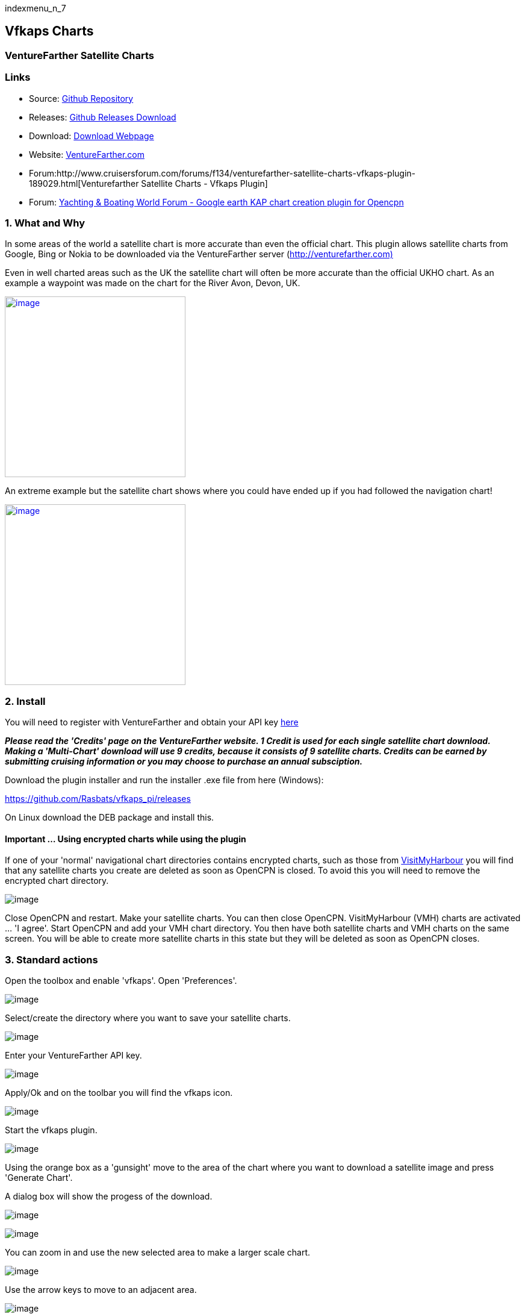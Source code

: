 indexmenu_n_7

== Vfkaps Charts

=== VentureFarther Satellite Charts

=== Links

* Source: https://github.com/Rasbats/vfkaps_pi/[Github Repository]
* Releases: https://github.com/Rasbats/vfkaps_pi/releases/[Github
Releases Download]
* Download: https://opencpn.org/OpenCPN/plugins/vfkaps.html[Download
Webpage]
* Website: https://www.venturefarther.com/[VentureFarther.com]
* Forum:http://www.cruisersforum.com/forums/f134/venturefarther-satellite-charts-vfkaps-plugin-189029.html[Venturefarther
Satellite Charts - Vfkaps Plugin]
* Forum:
http://www.ybw.com/forums/showthread.php?484796-Google-earth-KAP-chart-creation-plugin-for-opencpn[Yachting
& Boating World Forum - Google earth KAP chart creation plugin for
Opencpn]

=== 1. What and Why

In some areas of the world a satellite chart is more accurate than even
the official chart. This plugin allows satellite charts from Google,
Bing or Nokia to be downloaded via the VentureFarther server
(http://venturefarther.com[http://venturefarther.com)]

Even in well charted areas such as the UK the satellite chart will often
be more accurate than the official UKHO chart. As an example a waypoint
was made on the chart for the River Avon, Devon, UK.

link:../../../manual/plugins/vfkaps/wp.1.png.detail.html[image:../../../manual/plugins/vfkaps/wp.1.png[image,width=300]]

An extreme example but the satellite chart shows where you could have
ended up if you had followed the navigation chart!

link:../../../manual/plugins/vfkaps/wp.2.png.detail.html[image:../../../manual/plugins/vfkaps/wp.2.png[image,width=300]]

=== 2. Install

You will need to register with VentureFarther and obtain your API key
http://venturefarther.com[here]

*_Please read the 'Credits' page on the VentureFarther website. 1 Credit
is used for each single satellite chart download. Making a 'Multi-Chart'
download will use 9 credits, because it consists of 9 satellite charts.
Credits can be earned by submitting cruising information or you may
choose to purchase an annual subsciption._*

Download the plugin installer and run the installer .exe file from here
(Windows):

https://github.com/Rasbats/vfkaps_pi/releases/tag/v1.0[https://github.com/Rasbats/vfkaps_pi/releases]

On Linux download the DEB package and install this.

==== Important ... Using encrypted charts while using the plugin

If one of your 'normal' navigational chart directories contains
encrypted charts, such as those from
http://visitmyharbour.co.uk[VisitMyHarbour] you will find that any
satellite charts you create are deleted as soon as OpenCPN is closed. To
avoid this you will need to remove the encrypted chart directory.

image:../../../manual/plugins/vfkaps/13a.vf.png[image]

Close OpenCPN and restart. Make your satellite charts. You can then
close OpenCPN. VisitMyHarbour (VMH) charts are activated … 'I agree'.
Start OpenCPN and add your VMH chart directory. You then have both
satellite charts and VMH charts on the same screen. You will be able to
create more satellite charts in this state but they will be deleted as
soon as OpenCPN closes.

=== 3. Standard actions

Open the toolbox and enable 'vfkaps'. Open 'Preferences'.

image:../../../manual/plugins/vfkaps/1.vf.png[image]

Select/create the directory where you want to save your satellite
charts.

image:../../../manual/plugins/vfkaps/3.vf.png[image]

Enter your VentureFarther API key.

image:../../../manual/plugins/vfkaps/2.vf.png[image]

Apply/Ok and on the toolbar you will find the vfkaps icon.

image:../../../manual/plugins/vfkaps/4.vf.png[image]

Start the vfkaps plugin.

image:../../../manual/plugins/vfkaps/5.vf.png[image]

Using the orange box as a 'gunsight' move to the area of the chart where
you want to download a satellite image and press 'Generate Chart'.

A dialog box will show the progess of the download.

image:../../../manual/plugins/vfkaps/6.vf.png[image]

image:../../../manual/plugins/vfkaps/7.vf.png[image]

You can zoom in and use the new selected area to make a larger scale
chart.

image:../../../manual/plugins/vfkaps/7a.vf.png[image]

Use the arrow keys to move to an adjacent area.

image:../../../manual/plugins/vfkaps/8.vf.png[image]

And you can download the satellite chart for that area.

link:vfkaps.html#tiling_satellite_charts[See this section for help on
downloading the surrounding charts]

image:../../../manual/plugins/vfkaps/9.vf.png[image]

After using the direction arrows you will need to use the 'O' button to
re-centre the orange box in the centre of the map.

image:../../../manual/plugins/vfkaps/11.vf.png[image]

A different provider for the satellite chart can be chosen but if the
same area is used the first downloaded chart will be overwritten and
lost.

image:../../../manual/plugins/vfkaps/0.vf.png[image]

link:vfkaps.html#deleting_the_last_chart_download[This shows how to
delete files from the last download]

*Format of the satellite chart*

Country_VF_latitude_longitude (degrees, decimal minutes)

United_Kingdom_VF50_16.794_N_3_52.806_W.kap

=== 4. Options / Warnings / Ideas

==== Sharing anchorage information

One of the aims of VentureFarther is to help sailors share information
about the anchorages they use. On the VentureFarther website you will
find anchorages that users have contributed. Satellite charts of these
anchorages can be made by using the 'Country Anchorage Charts' tab of
the plugin.

Using this tab generates a list of countries for which users have
contributed an anchorage. Select the anchorage area of interest.
'Generate' will create the satellite chart and place a waypoint icon
near the anchorage. *The normal warnings apply about using the best
information available to determine the safety of the anchorage you have
chosen.*

image:../../../manual/plugins/vfkaps/20.vf.png[image]

image:../../../manual/plugins/vfkaps/21.vf.png[image]

image:../../../manual/plugins/vfkaps/22.vf.png[image]

These anchorage satellite charts may be especially useful in poorly
charted areas of the world.

image:../../../manual/plugins/vfkaps/23.vf.png[image]

=== 3. Standard actions

Open the toolbox and enable 'vfkaps'. Open 'Preferences'.

image:../../../manual/plugins/vfkaps/1.vf.png[image]

Select/create the directory where you want to save your satellite
charts.

image:../../../manual/plugins/vfkaps/3.vf.png[image]

Enter your VentureFarther API key.

image:../../../manual/plugins/vfkaps/2.vf.png[image]

Apply/Ok and on the toolbar you will find the vfkaps icon.

image:../../../manual/plugins/vfkaps/4.vf.png[image]

Start the vfkaps plugin.

image:../../../manual/plugins/vfkaps/5.vf.png[image]

Using the orange box as a 'gunsight' move to the area of the chart where
you want to download a satellite image and press 'Generate Chart'.

A dialog box will show the progess of the download.

image:../../../manual/plugins/vfkaps/6.vf.png[image]

image:../../../manual/plugins/vfkaps/7.vf.png[image]

You can zoom in and use the new selected area to make a larger scale
chart.

image:../../../manual/plugins/vfkaps/7a.vf.png[image]

Use the arrow keys to move to an adjacent area.

image:../../../manual/plugins/vfkaps/8.vf.png[image]

And you can download the satellite chart for that area.

link:vfkaps.html#tiling_satellite_charts[See this section for help on
downloading the surrounding charts]

image:../../../manual/plugins/vfkaps/9.vf.png[image]

After using the direction arrows you will need to use the 'O' button to
re-centre the orange box in the centre of the map.

image:../../../manual/plugins/vfkaps/11.vf.png[image]

A different provider for the satellite chart can be chosen but if the
same area is used the first downloaded chart will be overwritten and
lost.

image:../../../manual/plugins/vfkaps/0.vf.png[image]

{empty}[opencpn:opencpn_user_manual:plugins:charts:vfkaps#deleting_the_last_chart_download|This
shows how to delete files from the last download]]

*Format of the satellite chart*

Country_VF_latitude_longitude (degrees, decimal minutes)

United_Kingdom_VF50_16.794_N_3_52.806_W.kap

=== 4. Options / Warnings / Ideas

==== Sharing anchorage information

One of the aims of VentureFarther is to help sailors share information
about the anchorages they use. On the VentureFarther website you will
find anchorages that users have contributed. Satellite charts of these
anchorages can be made by using the 'Country Anchorage Charts' tab of
the plugin.

Using this tab generates a list of countries for which users have
contributed an anchorage. Select the anchorage area of interest.
'Generate' will create the satellite chart and place a waypoint icon
near the anchorage. *The normal warnings apply about using the best
information available to determine the safety of the anchorage you have
chosen.*

image:../../../manual/plugins/vfkaps/20.vf.png[image]

image:../../../manual/plugins/vfkaps/21.vf.png[image]

image:../../../manual/plugins/vfkaps/22.vf.png[image]

These anchorage satellite charts may be especially useful in poorly
charted areas of the world.

image:../../../manual/plugins/vfkaps/23.vf.png[image]

==== Insufficient credit with VentureFarther

If you have run out of credit with VentureFarther you will get a warning
notice.

image:../../../manual/plugins/vfkaps/9a.vf.png[image]

You will need to increase your credit with VentureFarther by making a
contribution to the data on that website. You may wish to purchase an
annual subscription.

==== Chart directory has been deleted

If you have deleted the directory where you have been saving the charts
you will get a warning.

\{\{opencpn:manual:plugins:vfkaps:9b.vf.png?nolink&}}

You will need to go back to preferences and select/create a new
directory.

image:../../../manual/plugins/vfkaps/3.vf.png[image]

==== Tiling satellite charts

This is carried out by using the 'Multi-Chart' tab.

image:../../../manual/plugins/vfkaps/10.vf.png[image]

Use the direction arrows to select the centre of the 9 charts that will
be downloaded.

image:../../../manual/plugins/vfkaps/12.vf.png[image]

Be prepared for a large download, that can take several seconds.

image:../../../manual/plugins/vfkaps/13.vf.png[image]

==== Surrounding charts at very small scale

Single chart downloads at very small scale is possible. You will not be
able to download the surrounding charts using 'Fetch surrouding charts'.

image:../../../manual/plugins/vfkaps/16.vf.png[image]

==== Deleting the last chart download

Use the button 'Delete last download'.

This option is useful if you want to compare the satellite chart of the
same area from different providers.

image:../../../manual/plugins/vfkaps/14.vf.png[image]

And the last chart files will be deleted.

image:../../../manual/plugins/vfkaps/15.vf.png[image]

image:../../../manual/plugins/vfkaps/15a.vf.png[image]

==== Chart directory has been deleted

If you have deleted the directory where you have been saving the charts
you will get a warning.

image:../../../manual/plugins/vfkaps/9b.vf.png[image]

You will need to go back to preferences and select/create a new
directory.

image:../../../manual/plugins/vfkaps/3.vf.png[image]

==== Tiling satellite charts

This is carried out by using the 'Multi-Chart' tab.

image:../../../manual/plugins/vfkaps/10.vf.png[image]

Use the direction arrows to select the centre of the 9 charts that will
be downloaded.

image:../../../manual/plugins/vfkaps/12.vf.png[image]

Be prepared for a large download, that can take several seconds.

image:../../../manual/plugins/vfkaps/13.vf.png[image]

==== Surrounding charts at very small scale

Single chart downloads at very small scale is possible. You will not be
able to download the surrounding charts using 'Fetch surrouding charts'.

image:../../../manual/plugins/vfkaps/16.vf.png[image]

==== Deleting the last chart download

Use the button 'Delete last download'.

This option is useful if you want to compare the satellite chart of the
same area from different providers.

image:../../../manual/plugins/vfkaps/14.vf.png[image]

And the last chart files will be deleted.

image:../../../manual/plugins/vfkaps/15.vf.png[image]

image:../../../manual/plugins/vfkaps/15a.vf.png[image]
